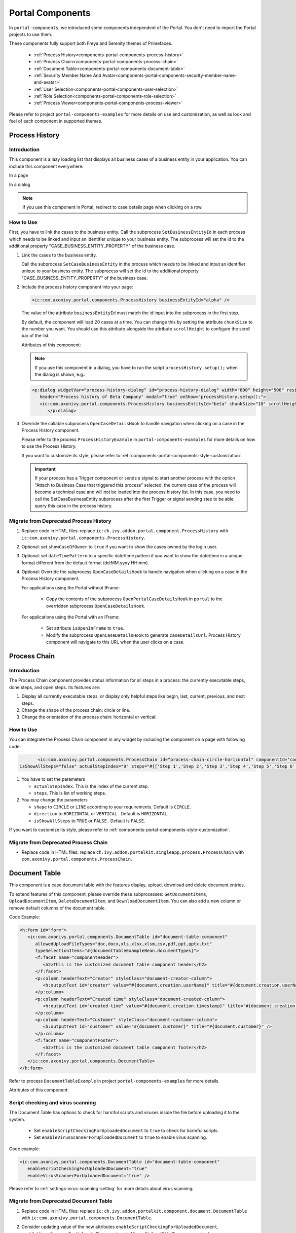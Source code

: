 .. _components-portal-components:

Portal Components
=================

In ``portal-components``, we introduced some components independent of the Portal.
You don't need to import the Portal projects to use them.

These components fully support both Freya and Serenity themes of Primefaces.

   - :ref:`Process History<components-portal-components-process-history>`
   - :ref:`Process Chain<components-portal-components-process-chain>`
   - :ref:`Document Table<components-portal-components-document-table>`
   - :ref:`Security Member Name And Avatar<components-portal-components-security-member-name-and-avatar>`
   - :ref:`User Selection<components-portal-components-user-selection>`
   - :ref:`Role Selection<components-portal-components-role-selection>`
   - :ref:`Process Viewer<components-portal-components-process-viewer>`

Please refer to project ``portal-components-examples`` for more details on use and customization,
as well as look and feel of each component in supported themes.

.. _components-portal-components-process-history:

Process History
---------------

.. _components-portal-components-process-history-introduction:

Introduction
^^^^^^^^^^^^

This component is a lazy loading list that displays all business cases
of a business entity in your application. You can include this component
everywhere:

In a page

|process-history-example|

In a dialog

|process-history-dialog-example|

.. note::

      If you use this component in Portal, redirect to case details page when clicking on a row.

.. _components-portal-components-process-history-how-to-use:

How to Use
^^^^^^^^^^

First, you have to link the cases to the business entity. Call the subprocess
``SetBusinessEntityId`` in each process which needs to be linked and input an
identifier unique to your business entity. The subprocess will set the id to the
additional property "CASE_BUSINESS_ENTITY_PROPERTY" of the business case.

#. Link the cases to the business entity.

   Call the subprocess ``SetCaseBusinessEntity`` in the process which needs to be
   linked and input an identifier unique to your business entity. The
   subprocess will set the id to the additional property
   "CASE_BUSINESS_ENTITY_PROPERTY" of the business case.

   |set-business-entity-id-sub-process|

#. Include the process history component into your page:

   .. code-block:: html

         <ic:com.axonivy.portal.components.ProcessHistory businessEntityId="alpha" />

   The value of the attribute ``businessEntityId`` must match the id input
   into the subprocess in the first step.

   By default, the component will load 20 cases at a time. You can change this by
   setting the attribute ``chunkSize`` to the number you want. You should use this
   attribute alongside the attribute ``scrollHeight`` to configure the scroll bar
   of the list.

   Attributes of this component:

   .. csv-table::
      :file: documents/portal-components/process_history_component_attributes.csv
      :header-rows: 1
      :class: longtable
      :widths: 1 1 1 3

   .. note::

         If you use this component in a dialog, you have to run the script
         ``processHistory.setup();`` when the dialog is shown, e.g.:

   .. code-block:: html

      <p:dialog widgetVar="process-history-dialog" id="process-history-dialog" width="800" height="500" resizable="false"
         header="Process history of Beta Company" modal="true" onShow="processHistory.setup();">
         <ic:com.axonivy.portal.components.ProcessHistory businessEntityId="beta" chunkSize="10" scrollHeight="400" />
            </p:dialog>

3. Override the callable subprocess ``OpenCaseDetailsHook`` to handle navigation when clicking on a case in the Process History component.

   Please refer to the process ``ProcessHistoryExample`` in ``portal-components-examples`` for more details on how to use the Process History.

   If you want to customize its style,
   please refer to :ref:`components-portal-components-style-customization`.

   .. important::

         If your process has a Trigger component or sends a signal to start
         another process with the option "Attach to Business Case that
         triggered this process" selected, the current case of the process
         will become a technical case and will not be loaded into the process
         history list. In this case, you need to call the SetCaseBusinessEntity subprocess after the first Trigger or signal sending step to be able query this case in the process history.

.. _components-portal-components-migrate-from-old-process-history:

Migrate from Deprecated Process History
^^^^^^^^^^^^^^^^^^^^^^^^^^^^^^^^^^^^^^^

#. Replace code in HTML files: replace ``ic:ch.ivy.addon.portal.component.ProcessHistory`` with ``ic:com.axonivy.portal.components.ProcessHistory``.

#. Optional: set ``showCaseOfOwner`` to ``true`` if you want to show the cases owned by the login user.

#. Optional: set ``dateTimePattern`` to a specific date/time pattern if you want to show the date/time in a unique format different from the default format (dd:MM.yyyy HH:mm).

#. Optional: Override the subprocess ``OpenCaseDetailsHook`` to handle navigation when clicking on a case in the Process History component.

   For applications using the Portal without IFrame:

      + Copy the contents of the subprocess ``OpenPortalCaseDetailsHook`` in ``portal`` to the overridden subprocess ``OpenCaseDetailsHook``.

   For applications using the Portal with an IFrame:

      + Set attribute ``isOpenInFrame`` to ``true``.

      + Modify the subprocess ``OpenCaseDetailsHook`` to generate ``caseDetailsUrl``. Process History component will navigate to this URL when the user clicks on a case.

.. _components-portal-components-process-chain:

Process Chain
-------------

.. _components-portal-components-process-chain-introduction:

Introduction
^^^^^^^^^^^^

The Process Chain component provides status information for all steps in a
process: the currently executable steps, done steps, and open steps. Its features are:

#. Display all currently executable steps, or display only helpful steps like
   begin, last, current, previous, and next steps.

#. Change the shape of the process chain: circle or line.

#. Change the orientation of the process chain: horizontal or vertical.

|process-chain|

.. _components-portal-components-process-chain-how-to-use:

How to Use
^^^^^^^^^^

You can integrate the Process Chain component in any widget by including
the component on a page with following code:

.. code-block:: html

		<ic:com.axonivy.portal.components.ProcessChain id="process-chain-circle-horizontal" componentId="component-circle-horizontal" shape="CIRCLE" direction="HORIZONTAL"
         isShowAllSteps="false" actualStepIndex="0" steps="#{['Step 1','Step 2','Step 3','Step 4','Step 5','Step 6','Step 7','Step 8','Step 9']}" />

#. You have to set the parameters

   -  ``actualStepIndex``. This is the index of the current step.
   -  ``steps``. This is list of working steps.

#. You may change the parameters

   -  ``shape`` to ``CIRCLE`` or ``LINE`` according to your requirements. Default is ``CIRCLE``.
   -  ``direction`` to ``HORIZONTAL`` or ``VERTICAL`` . Default is ``HORIZONTAL``.
   -  ``isShowAllSteps`` to ``TRUE`` or ``FALSE`` . Default is ``FALSE``.

.. csv-table::
  :file: documents/portal-components/process_chain_component_attributes.csv
  :header-rows: 1
  :class: longtable
  :widths: 1 1 1 3


If you want to customize its style,
please refer to :ref:`components-portal-components-style-customization`.

.. _components-portal-components-migrate-from-old-process-chain:

Migrate from Deprecated Process Chain
^^^^^^^^^^^^^^^^^^^^^^^^^^^^^^^^^^^^^

- Replace code in HTML files: replace ``ch.ivy.addon.portalkit.singleapp.process.ProcessChain`` with ``com.axonivy.portal.components.ProcessChain``.


.. _components-portal-components-document-table:

Document Table
--------------

This component is a case document table with the features display, upload,
download and delete document entries.

|document-table|

To extend features of this component, please override these subprocesses: ``GetDocumentItems``,
``UploadDocumentItem``, ``DeleteDocumentItem``, and ``DownloadDocumentItem``.
You can also add a new column or remove default columns of the document table.

Code Example:

.. code-block:: html

   <h:form id="form">
      <ic:com.axonivy.portal.components.DocumentTable id="document-table-component"
         allowedUploadFileTypes="doc,docx,xls,xlsx,xlsm,csv,pdf,ppt,pptx,txt"
         typeSelectionItems="#{documentTableExampleBean.documentTypes}">
         <f:facet name="componentHeader">
            <h2>This is the customized document table component header</h2>
         </f:facet>
         <p:column headerText="Creator" styleClass="document-creator-column">
            <h:outputText id="creator" value="#{document.creation.userName}" title="#{document.creation.userName}" />
         </p:column>
         <p:column headerText="Created time" styleClass="document-created-column">
            <h:outputText id="created-time" value="#{document.creation.timestamp}" title="#{document.creation.timestamp}" />
         </p:column>
         <p:column headerText="Customer" styleClass="document-customer-column">
            <h:outputText id="customer" value="#{document.customer}" title="#{document.customer}" />
         </p:column>
         <f:facet name="componentFooter">
            <h2>This is the customized document table component footer</h2>
         </f:facet>
      </ic:com.axonivy.portal.components.DocumentTable>
   </h:form>


Refer to process ``DocumentTableExample`` in project ``portal-components-examples`` for more details.

Attributes of this component:


.. csv-table::
  :file: documents/portal-components/document_table_component_attributes.csv
  :header-rows: 1
  :class: longtable
  :widths: 1 1 1 3

Script checking and virus scanning
^^^^^^^^^^^^^^^^^^^^^^^^^^^^^^^^^^

The Document Table has options to check for harmful scripts and viruses inside the file before uploading it to the system.

   - Set ``enableScriptCheckingForUploadedDocument`` to ``true`` to check for harmful scripts.
   - Set ``enableVirusScannerForUploadedDocument`` to ``true`` to enable virus scanning.

Code example:

.. code-block:: html

   <ic:com.axonivy.portal.components.DocumentTable id="document-table-component"
      enableScriptCheckingForUploadedDocument="true"
      enableVirusScannerForUploadedDocument="true" />

Please refer to :ref:`settings-virus-scanning-setting` for more details about virus scanning.

.. _components-portal-components-migrate-from-old-document-table:

Migrate from Deprecated Document Table
^^^^^^^^^^^^^^^^^^^^^^^^^^^^^^^^^^^^^^

#. Replace code in HTML files: replace ``ic:ch.ivy.addon.portalkit.component.document.DocumentTable`` with ``ic:com.axonivy.portal.components.DocumentTable``.

#. Consider updating value of the new attributes ``enableScriptCheckingForUploadedDocument``, ``enableVirusScannerForUploadedDocument`` and ``allowedUploadFileTypes`` as required.

#. Override subprocesses if you want and adapt your business accordingly.

   +-----------------------------------+--------------------------+
   | New sub process                   | Deprecated sub process   |
   +===================================+==========================+
   | GetDocumentItems                  | GetDocumentList          |
   +-----------------------------------+--------------------------+
   | UploadDocumentItem                | UploadDocument           |
   +-----------------------------------+--------------------------+
   | DeleteDocumentItem                | DeleteDocument           |
   +-----------------------------------+--------------------------+
   | DownloadDocumentItem              | DownloadDocument         |
   +-----------------------------------+--------------------------+

#. If you have customized IvyDocument make sure to extend it from class ``com.axonivy.portal.components.ivydata.bo.IvyDocument``.

#. Attributes ``typeSelectionItems`` and ``selectedType`` now use ``com.axonivy.portal.components.enums.DocumentType``.
   Please replace ``ch.ivy.addon.portalkit.enums.DocumentType`` with ``com.axonivy.portal.components.enums.DocumentType``.

.. note::
   Please remove redundant overridden configurations, subprocesses, and data classes such as GetDocumentListOverride,
   UploadDocumentOverride, etc.

.. _components-portal-components-security-member-name-and-avatar:

Security Member Name And Avatar
-------------------------------

Introduction
^^^^^^^^^^^^

This component is used to display the name and avatar of a security member in the ivy security system.
It is also integrated in :ref:`components-portal-components-user-selection` and :ref:`components-portal-components-role-selection`.

How to Use
^^^^^^^^^^

You can insert this component into any page.

|session-role-security-member-name-and-avatar|

Code example using the top-level role (Everybody):

   .. code-block:: html

         <pc:securityMemberNameAndAvatar displayName="#{ivy.security.roles().topLevel().displayName}"
            securityMember="#{ivy.security.roles().topLevel()}" />

|session-user-security-member-name-and-avatar|

Code example using the current session user:

   .. code-block:: html

         <pc:securityMemberNameAndAvatar displayName="#{ivy.session.sessionUser.displayName}"
            securityMember="#{ivy.session.sessionUser}" />

This component offers the following attributes:

.. csv-table::
  :file: documents/portal-components/security_member_name_and_avatar_component_attributes.csv
  :header-rows: 1
  :class: longtable
  :widths: 1 1 1 1 3

Refer to process ``SecurityMemberNameAndAvatarExample`` in project ``portal-components-examples`` for more details.

.. _components-portal-components-user-selection:

User Selection
--------------

Introduction
^^^^^^^^^^^^

This component is used for selecting a single user from a list of users defined by a role name list.
If you don't define the role name list, all users will be loaded.
It includes a label, an autocomplete and one message element to display a message related to that autocomplete element.

How to Use
^^^^^^^^^^

You can insert this component into any page. This component supports two styles to display a label.

#. Default Style

   |user-selection|

   Code example:

   .. code-block:: html

      <ic:com.axonivy.portal.components.UserSelection componentId="default-user-autocomplete"
         selectedUser="#{data.selectedUser}" label="Default user selection"
         isRequired="true" labelPanelStyleClass="ui-g-6 ui-md-6 ui-sm-12"
         autoCompleteStyleClass="width-100" autoCompletePanelStyleClass="ui-g-6 ui-sm-12" />

#. Floating Label

   |user-selection-floating-label|

   Code example:

   .. code-block:: html

      <ic:com.axonivy.portal.components.UserSelection componentId="all-user-autocomplete"
         hightlight="false" selectedUser="#{data.selectedUserForExcludingUsers}"
         label="Loading users (exclude gm1, gm2, admin)" autoCompleteStyleClass="width-100"
         autoCompletePanelStyleClass="ui-g-12 floating-label-margin-top"
         excludedUsernames="#{data.excludedUsernames}" floatingLabel="true" />

.. tip::
   The autocomplete element of the user selection component allows to
   insert children and ajax events (Refer to ``UserSelection.xhtml``).
   Any child in the UserSelection component will be re-parented into
   this autocomplete at the location of the ``insertChildren`` tag.
   We introduce a facet named ``event`` for autocomplete so that the
   ajax event can be nested, as well.

An example:

I want to display users in a dropdown list formatted as "<Full name>
(<username>)". When I select a user, a message shall be displayed.

|user-selection-with-children-and-ajax-event|

|user-selection-component-ajax-expand|

.. code-block:: html

   <ic:com.axonivy.portal.components.UserSelection id="item-select-event-component"
      componentId="item-select-event-for-user-selection" floatingLabel="true"
      fromRoleNames="#{data.definedRoleNames}" label="Demonstrate facet and children"
         selectedUser="#{data.selectedUserForInsertChildren}"
      autoCompleteStyleClass="width-100"
      autoCompletePanelStyleClass="ui-g-12 floating-label-margin-top" hasCustomizedSelectionList="true">
         <p:column>
            <pc:securityMemberNameAndAvatar displayName="#{user.getDisplayName()} (#{user.getMemberName()})" securityMember="#{user}" isStandAlone="false" />
         </p:column>
         <f:facet name="event">
            <p:ajax event="itemSelect" listener="#{logic.showSelectedUser}"
               update="#{p:component('item-select-event-for-user-selection-message')}"/>
         </f:facet>
   </ic:com.axonivy.portal.components.UserSelection>

Please refer to ``UserSelectionExample.xhtml`` in project ``portal-components-examples`` for more details.

This component offers the following attributes:

.. csv-table::
  :file: documents/portal-components/user_selection_component_attributes.csv
  :header-rows: 1
  :class: longtable
  :widths: 1 1 1 3

.. _components-portal-components-migrate-from-old-user-selection:

Migrate from Deprecated User Selection
^^^^^^^^^^^^^^^^^^^^^^^^^^^^^^^^^^^^^^

#. Replace code in HTML files: replace ``ic:ch.ivy.addon.portalkit.component.UserSelection`` with ``ic:com.axonivy.portal.components.UserSelection``.

#. Replace ``ch.ivy.addon.portalkit.dto.UserDTO`` with ``com.axonivy.portal.components.dto.UserDTO``.

   .. note:: If you stored class ``ch.ivy.addon.portalkit.dto.UserDTO`` in your database, you have to update the database manually.

.. _components-portal-components-role-selection:

Role Selection
--------------

Introduction
^^^^^^^^^^^^

This component is used to select a role from a given list of roles. If you don't
define the role list, all roles will be loaded. It includes one label, one
autocomplete and one message element to display messages related to this
autocomplete element.

How to Use
^^^^^^^^^^

You can insert this component into any page. This component offers the following
two styles to display its label.

#. Default Style

   |role-selection|

   Code example:

   .. code-block:: html

      <ic:com.axonivy.portal.components.RoleSelection
         componentId="role-from-defined-role-autocomplete"
         fromRoleNames="#{data.definedRoleNames}"
         selectedRole="#{data.selectedRoleForDefinedRoles}"
         isRequired="true"
         label="Roles from defined role names"/>

#. Floating Label

   |role-selection-floating-label|

   Code example:

   .. code-block:: html

      <ic:com.axonivy.portal.components.RoleSelection
         componentId="floating-label-and-exclude-role-autocomplete" hightlight="false"
         selectedRole="#{data.selectedRole}"
         label="Loading with all roles (exclude CaseOwner, GeneralManager)"
         excludedRolenames="#{data.excludedRoleNames}"
         isRequired="true" floatingLabel="true" />

.. tip::
   The autocomplete element of the role selection component allows you to
   insert children and ajax events (Refer to ``RoleSelection.xhtml``).
   Any child in the RoleSelection component will be re-parented into this
   autocomplete at the location of the ``insertChildren`` tag. We
   introduced a facet named ``event`` for autocomplete so that the ajax
   event can be nested, as well.

For example:

I want to display roles in dropdown list formatted as "<Display Name> (<Member
Name>)". When I select a role, a message shall be displayed.

|role-selection-with-children-and-ajax-event|

|role-selection-component-ajax-expand|

.. code-block:: html

      <ic:com.axonivy.portal.components.RoleSelection
         id="item-select-event-component"
         componentId="item-select-event-for-role-selection"
         fromRoleNames="#{data.definedRoleNames}"
         selectedRole="#{data.selectedRoleForInsertChildren}"
         label="Demonstrate facet and children"
         autoCompleteStyleClass="width-100"
         autoCompletePanelStyleClass="ui-g-12 floating-label-margin-top"
         isRequired="true" floatingLabel="true" hasCustomizedSelectionList="true">
         <p:column>
            <pc:securityMemberNameAndAvatar displayName="#{role.getDisplayName()} (#{role.getMemberName()})" securityMember="#{role}" isStandAlone="false" />
         </p:column>
         <f:facet name="event">
            <p:ajax event="itemSelect" listener="#{logic.showSelectedRole}"
               update="#{p:component('item-select-event-for-role-selection-message')}" />
         </f:facet>
      </ic:com.axonivy.portal.components.RoleSelection>

Please refer to ``RoleSelectionExample.xhtml`` in ``portal-components-examples`` project for more details.

This component offers the following attributes:

.. csv-table::
  :file: documents/portal-components/role_selection_component_attributes.csv
  :header-rows: 1
  :class: longtable
  :widths: 1 1 1 3

.. _components-portal-components-migrate-from-old-role-selection:

Migrate from Deprecated Role Selection
^^^^^^^^^^^^^^^^^^^^^^^^^^^^^^^^^^^^^^
#. Replace code in HTML files: replace ``ic:ch.ivy.addon.portalkit.component.RoleSelection`` with ``ic:com.axonivy.portal.components.RoleSelection``.

#. Replace ``ch.ivy.addon.portalkit.dto.RoleDTO`` with ``com.axonivy.portal.components.dto.RoleDTO``.

   .. note:: If you stored class ``ch.ivy.addon.portalkit.dto.RoleDTO`` in your database, you have to update the database manually.

.. _components-portal-components-process-viewer:

Process Viewer
--------------

Introduction
^^^^^^^^^^^^

The Process Viewer component provides a visual representation of the process flow from a given Case ID or Process relative link.

|portal-process-viewer-component|

Attributes of this component:

.. csv-table::
  :file: documents/portal-components/process_viewer_component_attributes.csv
  :header-rows: 1
  :class: longtable
  :widths: 1 1 1 3

How to Use
^^^^^^^^^^

You can integrate the Process Viewer component in any page by including following code.

#. You have to set one of parameters below:

   - ``caseId``: show the process or Case Map of the case has ID equals to ``caseId``.

   .. code-block:: html

      <ic:com.axonivy.portal.components.ProcessViewer caseId="000001" containerStyleClass="process-viewer-container" />

   - ``processLink``: show the process or Case Map which by its defined relative link.

   .. code-block:: html

      <ic:com.axonivy.portal.components.ProcessViewer processLink="/designer/pro/portal-components-examples/182E92730FF57035/start.ivp" containerStyleClass="process-viewer-container" />

   .. warning::
      Sub Case (Technical Case) or Express Workflow Process is not supported.

#. You can customize the container style by using parameter ``containerStyleClass``

Refer to process ``ProcessViewerExample`` in project ``portal-components-examples`` for more details.


If you want to customize its style,
please refer to :ref:`components-portal-components-style-customization`.


.. _components-portal-components-style-customization:

Style Customization
--------------------

How to customize
^^^^^^^^^^^^^^^^

1. You have to add a new css file to your resources and import it into your template.

   Code Example:

   .. code-block:: html

      <ui:composition template="/layouts/basic-10.xhtml">
         <ui:define name="title">test</ui:define>
         <ui:define name="content">
            <ic:com.axonivy.portal.components.ProcessHistory businessEntityId="alpha" chunkSize="12" scrollHeight="600" />
            <h:outputStylesheet name="layouts/styles/process-history-customize.css" />
         </ui:define>
      </ui:composition>

   .. note::
      You have to place your css file in a ``<h:outputStylesheet />`` below the component to override defined styles.

2. Within this file you can override default css variables of components. For example, the \--process-history-description-text-color:

   .. code-block:: css

      :root {
         --process-history-description-text-color: red;
      }

List of css variables that you can override
^^^^^^^^^^^^^^^^^^^^^^^^^^^^^^^^^^^^^^^^^^^

Process Chain
^^^^^^^^^^^^^

.. csv-table::
  :file: documents/portal-components/css_variables/process_chain.csv
  :header-rows: 1
  :class: longtable
  :widths: 2 1 2


Process History
^^^^^^^^^^^^^^^

.. csv-table::
  :file: documents/portal-components/css_variables/process_history.csv
  :header-rows: 1
  :class: longtable
  :widths: 2 1 2


Process Viewer
^^^^^^^^^^^^^^

.. csv-table::
  :file: documents/portal-components/css_variables/process_viewer.csv
  :header-rows: 1
  :class: longtable
  :widths: 2 1 2


.. |process-history-example| image:: ../../screenshots/components/process-history-example.png
.. |process-history-dialog-example| image:: ../../screenshots/components/process-history-dialog-example.png
.. |set-business-entity-id-sub-process| image:: images/additional-component/set-business-entity-id-sub-process.png
.. |process-chain| image:: ../../screenshots/components/process-chain.png
.. |document-table| image:: ../../screenshots/components/document-table.png
.. |user-selection| image:: ../../screenshots/components/user-selection-component.png
.. |user-selection-floating-label| image:: ../../screenshots/components/user-selection-component-floating-label.png
.. |user-selection-with-children-and-ajax-event| image:: ../../screenshots/components/user-selection-component-ajax-event-selected-message.png
.. |user-selection-component-ajax-expand| image:: ../../screenshots/components/user-selection-component-ajax-expand.png
.. |role-selection| image:: ../../screenshots/components/role-selection-component-from-defined-role.png
.. |role-selection-floating-label| image:: ../../screenshots/components/role-selection-component-floating-label-and-exclude-role.png
.. |role-selection-with-children-and-ajax-event| image:: ../../screenshots/components/role-selection-component-ajax-event-selected-message.png
.. |role-selection-component-ajax-expand| image:: ../../screenshots/components/role-selection-component-ajax-expand.png
.. |portal-process-viewer-component| image:: ../../screenshots/components/portal-process-viewer-component.png
.. |session-user-security-member-name-and-avatar| image:: ../../screenshots/components/session-user-security-member-name-and-avatar.png
.. |session-role-security-member-name-and-avatar| image:: ../../screenshots/components/session-role-security-member-name-and-avatar.png
